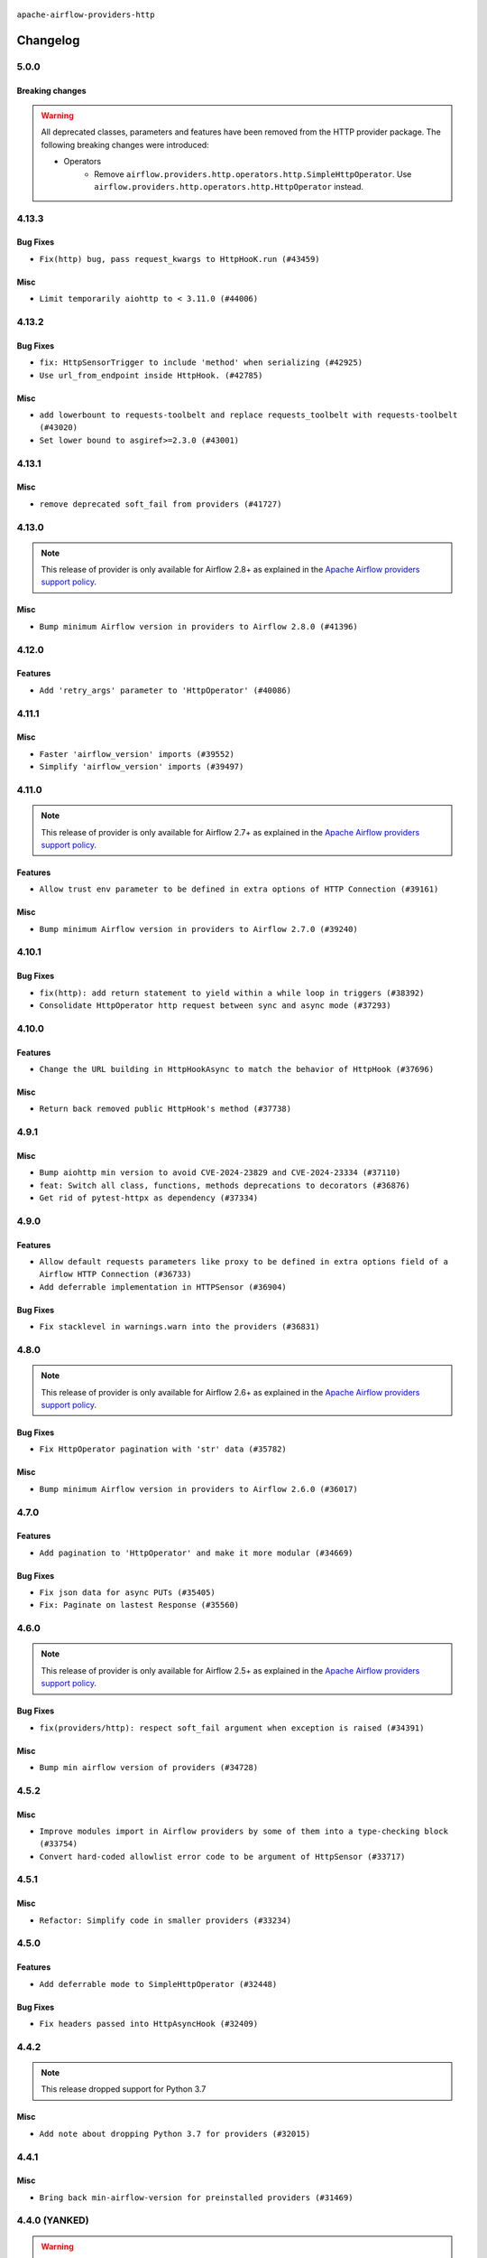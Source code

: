  .. Licensed to the Apache Software Foundation (ASF) under one
    or more contributor license agreements.  See the NOTICE file
    distributed with this work for additional information
    regarding copyright ownership.  The ASF licenses this file
    to you under the Apache License, Version 2.0 (the
    "License"); you may not use this file except in compliance
    with the License.  You may obtain a copy of the License at

 ..   http://www.apache.org/licenses/LICENSE-2.0

 .. Unless required by applicable law or agreed to in writing,
    software distributed under the License is distributed on an
    "AS IS" BASIS, WITHOUT WARRANTIES OR CONDITIONS OF ANY
    KIND, either express or implied.  See the License for the
    specific language governing permissions and limitations
    under the License.


.. NOTE TO CONTRIBUTORS:
   Please, only add notes to the Changelog just below the "Changelog" header when there are some breaking changes
   and you want to add an explanation to the users on how they are supposed to deal with them.
   The changelog is updated and maintained semi-automatically by release manager.

``apache-airflow-providers-http``


Changelog
---------

5.0.0
......


Breaking changes
~~~~~~~~~~~~~~~~

.. warning::
  All deprecated classes, parameters and features have been removed from the HTTP provider package.
  The following breaking changes were introduced:

  * Operators
     * Remove ``airflow.providers.http.operators.http.SimpleHttpOperator``. Use ``airflow.providers.http.operators.http.HttpOperator`` instead.

4.13.3
......

Bug Fixes
~~~~~~~~~

* ``Fix(http) bug, pass request_kwargs to HttpHooK.run (#43459)``

Misc
~~~~

* ``Limit temporarily aiohttp to < 3.11.0 (#44006)``


.. Below changes are excluded from the changelog. Move them to
   appropriate section above if needed. Do not delete the lines(!):

4.13.2
......

Bug Fixes
~~~~~~~~~

* ``fix: HttpSensorTrigger to include 'method' when serializing (#42925)``
* ``Use url_from_endpoint inside HttpHook. (#42785)``

Misc
~~~~

* ``add lowerbount to requests-toolbelt and replace requests_toolbelt with requests-toolbelt (#43020)``
* ``Set lower bound to asgiref>=2.3.0 (#43001)``


.. Below changes are excluded from the changelog. Move them to
   appropriate section above if needed. Do not delete the lines(!):
   * ``Split providers out of the main "airflow/" tree into a UV workspace project (#42505)``

4.13.1
......

Misc
~~~~

* ``remove deprecated soft_fail from providers (#41727)``

.. Below changes are excluded from the changelog. Move them to
   appropriate section above if needed. Do not delete the lines(!):

4.13.0
......

.. note::
  This release of provider is only available for Airflow 2.8+ as explained in the
  `Apache Airflow providers support policy <https://github.com/apache/airflow/blob/main/PROVIDERS.rst#minimum-supported-version-of-airflow-for-community-managed-providers>`_.

Misc
~~~~

* ``Bump minimum Airflow version in providers to Airflow 2.8.0 (#41396)``


.. Below changes are excluded from the changelog. Move them to
   appropriate section above if needed. Do not delete the lines(!):
   * ``Prepare docs for Aug 1st wave of providers (#41230)``
   * ``Prepare docs 1st wave July 2024 (#40644)``
   * ``Enable enforcing pydocstyle rule D213 in ruff. (#40448)``

4.12.0
......

Features
~~~~~~~~

* ``Add 'retry_args' parameter to 'HttpOperator' (#40086)``

4.11.1
......

Misc
~~~~

* ``Faster 'airflow_version' imports (#39552)``
* ``Simplify 'airflow_version' imports (#39497)``

.. Below changes are excluded from the changelog. Move them to
   appropriate section above if needed. Do not delete the lines(!):
   * ``Reapply templates for all providers (#39554)``

4.11.0
......

.. note::
  This release of provider is only available for Airflow 2.7+ as explained in the
  `Apache Airflow providers support policy <https://github.com/apache/airflow/blob/main/PROVIDERS.rst#minimum-supported-version-of-airflow-for-community-managed-providers>`_.

Features
~~~~~~~~

* ``Allow trust env parameter to be defined in extra options of HTTP Connection (#39161)``

Misc
~~~~

* ``Bump minimum Airflow version in providers to Airflow 2.7.0 (#39240)``

4.10.1
......

Bug Fixes
~~~~~~~~~

* ``fix(http): add return statement to yield within a while loop in triggers (#38392)``
* ``Consolidate HttpOperator http request between sync and async mode (#37293)``

.. Below changes are excluded from the changelog. Move them to
   appropriate section above if needed. Do not delete the lines(!):
   * ``Update yanked versions in providers changelogs (#38262)``

4.10.0
......

Features
~~~~~~~~

* ``Change the URL building in HttpHookAsync to match the behavior of HttpHook (#37696)``

Misc
~~~~

* ``Return back removed public HttpHook's method (#37738)``

.. Below changes are excluded from the changelog. Move them to
   appropriate section above if needed. Do not delete the lines(!):
   * ``Add comment about versions updated by release manager (#37488)``

4.9.1
.....

Misc
~~~~

* ``Bump aiohttp min version to avoid CVE-2024-23829 and CVE-2024-23334 (#37110)``
* ``feat: Switch all class, functions, methods deprecations to decorators (#36876)``
* ``Get rid of pytest-httpx as dependency (#37334)``

.. Below changes are excluded from the changelog. Move them to
   appropriate section above if needed. Do not delete the lines(!):
   * ``Added D401 support to http, smtp and sftp provider (#37303)``
   * ``Upgrade mypy to 1.8.0 (#36428)``

4.9.0
.....

Features
~~~~~~~~

* ``Allow default requests parameters like proxy to be defined in extra options field of a Airflow HTTP Connection (#36733)``
* ``Add deferrable implementation in HTTPSensor (#36904)``

Bug Fixes
~~~~~~~~~

* ``Fix stacklevel in warnings.warn into the providers (#36831)``

.. Below changes are excluded from the changelog. Move them to
   appropriate section above if needed. Do not delete the lines(!):
   * ``Prepare docs 1st wave of Providers January 2024 (#36640)``
   * ``Speed up autocompletion of Breeze by simplifying provider state (#36499)``
   * ``Re-apply updated version numbers to 2nd wave of providers in December (#36380)``
   * ``Add documentation for 3rd wave of providers in Deember (#36464)``
   * ``Provide the logger_name param in providers hooks in order to override the logger name (#36675)``
   * ``Revert "Provide the logger_name param in providers hooks in order to override the logger name (#36675)" (#37015)``
   * ``Prepare docs 2nd wave of Providers January 2024 (#36945)``

4.8.0
.....

.. note::
  This release of provider is only available for Airflow 2.6+ as explained in the
  `Apache Airflow providers support policy <https://github.com/apache/airflow/blob/main/PROVIDERS.rst#minimum-supported-version-of-airflow-for-community-managed-providers>`_.

Bug Fixes
~~~~~~~~~

* ``Fix HttpOperator pagination with 'str' data (#35782)``

Misc
~~~~

* ``Bump minimum Airflow version in providers to Airflow 2.6.0 (#36017)``

.. Below changes are excluded from the changelog. Move them to
   appropriate section above if needed. Do not delete the lines(!):
   * ``Fix and reapply templates for provider documentation (#35686)``
   * ``Prepare docs 2nd wave of Providers November 2023 (#35836)``
   * ``Use reproducible builds for provider packages (#35693)``

4.7.0
.....

Features
~~~~~~~~

* ``Add pagination to 'HttpOperator' and make it more modular (#34669)``

Bug Fixes
~~~~~~~~~

* ``Fix json data for async PUTs (#35405)``
* ``Fix: Paginate on lastest Response (#35560)``

.. Below changes are excluded from the changelog. Move them to
   appropriate section above if needed. Do not delete the lines(!):
   * ``Prepare docs 3rd wave of Providers October 2023 (#35187)``
   * ``Pre-upgrade 'ruff==0.0.292' changes in providers (#35053)``
   * ``Upgrade pre-commits (#35033)``
   * ``Prepare docs 3rd wave of Providers October 2023 - FIX (#35233)``
   * ``Prepare docs 1st wave of Providers November 2023 (#35537)``

4.6.0
.....

.. note::
  This release of provider is only available for Airflow 2.5+ as explained in the
  `Apache Airflow providers support policy <https://github.com/apache/airflow/blob/main/PROVIDERS.rst#minimum-supported-version-of-airflow-for-community-managed-providers>`_.

Bug Fixes
~~~~~~~~~

* ``fix(providers/http): respect soft_fail argument when exception is raised (#34391)``

Misc
~~~~

* ``Bump min airflow version of providers (#34728)``


.. Below changes are excluded from the changelog. Move them to
   appropriate section above if needed. Do not delete the lines(!):
   * ``Refactor usage of str() in providers (#34320)``

4.5.2
.....

Misc
~~~~

* ``Improve modules import in Airflow providers by some of them into a type-checking block (#33754)``
* ``Convert hard-coded allowlist error code to be argument of HttpSensor (#33717)``

4.5.1
.....

Misc
~~~~

* ``Refactor: Simplify code in smaller providers (#33234)``

4.5.0
.....

Features
~~~~~~~~

* ``Add deferrable mode to SimpleHttpOperator (#32448)``

Bug Fixes
~~~~~~~~~

* ``Fix headers passed into HttpAsyncHook (#32409)``

.. Below changes are excluded from the changelog. Move them to
   appropriate section above if needed. Do not delete the lines(!):
   * ``Prepare docs for July 2023 wave of Providers (RC2) (#32381)``
   * ``Remove spurious headers for provider changelogs (#32373)``
   * ``Prepare docs for July 2023 wave of Providers (#32298)``
   * ``D205 Support - Providers: GRPC to Oracle (inclusive) (#32357)``
   * ``Improve provider documentation and README structure (#32125)``

4.4.2
.....

.. note::
  This release dropped support for Python 3.7

Misc
~~~~

* ``Add note about dropping Python 3.7 for providers (#32015)``

.. Below changes are excluded from the changelog. Move them to
   appropriate section above if needed. Do not delete the lines(!):
   * ``Improve docstrings in providers (#31681)``
   * ``Add D400 pydocstyle check - Providers (#31427)``

4.4.1
.....

Misc
~~~~

* ``Bring back min-airflow-version for preinstalled providers (#31469)``

4.4.0 (YANKED)
..............

.. warning:: This release has been **yanked** with a reason: ``This version might cause unconstrained installation of old airflow version lead to Runtime Error.``

.. note::
  This release of provider is only available for Airflow 2.4+ as explained in the
  `Apache Airflow providers support policy <https://github.com/apache/airflow/blob/main/PROVIDERS.rst#minimum-supported-version-of-airflow-for-community-managed-providers>`_.


.. Below changes are excluded from the changelog. Move them to
   appropriate section above if needed. Do not delete the lines(!):
   * ``Upgrade ruff to 0.0.262 (#30809)``
   * ``Add full automation for min Airflow version for providers (#30994)``
   * ``Add mechanism to suspend providers (#30422)``
   * ``Use '__version__' in providers not 'version' (#31393)``
   * ``Fixing circular import error in providers caused by airflow version check (#31379)``
   * ``Prepare docs for May 2023 wave of Providers (#31252)``

4.3.0
.....

Features
~~~~~~~~

* ``Add non login-password auth support for SimpleHttpOpeator (#29206)``

4.2.0
.....

Features
~~~~~~~~

* ``Add HttpHookAsync for deferrable implementation (#29038)``

4.1.1
.....

Misc
~~~~

* ``Change logging for HttpHook to debug (#28911)``

4.1.0
.....

.. note::
  This release of provider is only available for Airflow 2.3+ as explained in the
  `Apache Airflow providers support policy <https://github.com/apache/airflow/blob/main/PROVIDERS.rst#minimum-supported-version-of-airflow-for-community-managed-providers>`_.

Misc
~~~~

* ``Move min airflow version to 2.3.0 for all providers (#27196)``

.. Below changes are excluded from the changelog. Move them to
   appropriate section above if needed. Do not delete the lines(!):
   * ``Enable string normalization in python formatting - providers (#27205)``
   * ``Update docs for September Provider's release (#26731)``
   * ``Apply PEP-563 (Postponed Evaluation of Annotations) to non-core airflow (#26289)``

4.0.0
.....

Breaking changes
~~~~~~~~~~~~~~~~

The SimpleHTTPOperator, HttpSensor and HttpHook use now TCP_KEEPALIVE by default.
You can disable it by setting ``tcp_keep_alive`` to False and you can control keepalive parameters
by new ``tcp_keep_alive_*`` parameters added to constructor of the Hook, Operator and Sensor. Setting the
TCP_KEEPALIVE prevents some firewalls from closing a long-running connection that has long periods of
inactivity by sending empty TCP packets periodically. This has a very small impact on network traffic,
and potentially prevents the idle/hanging connections from being closed automatically by the firewalls.

* ``Add TCP_KEEPALIVE option to http provider (#24967)``

.. Below changes are excluded from the changelog. Move them to
   appropriate section above if needed. Do not delete the lines(!):
   * ``fix document about response_check in HttpSensor (#24708)``
   * ``Fix HttpHook.run_with_advanced_retry document error (#24380)``
   * ``Remove 'xcom_push' flag from providers (#24823)``
   * ``Move provider dependencies to inside provider folders (#24672)``
   * ``Remove 'hook-class-names' from provider.yaml (#24702)``

3.0.0
.....

Breaking changes
~~~~~~~~~~~~~~~~

.. note::
  This release of provider is only available for Airflow 2.2+ as explained in the
  `Apache Airflow providers support policy <https://github.com/apache/airflow/blob/main/PROVIDERS.rst#minimum-supported-version-of-airflow-for-community-managed-providers>`_.

.. Below changes are excluded from the changelog. Move them to
   appropriate section above if needed. Do not delete the lines(!):
   * ``Migrate HTTP example DAGs to new design AIP-47 (#23991)``
   * ``Add explanatory note for contributors about updating Changelog (#24229)``
   * ``Prepare docs for May 2022 provider's release (#24231)``
   * ``Update package description to remove double min-airflow specification (#24292)``

2.1.2
.....

Bug Fixes
~~~~~~~~~

* ``Fix mistakenly added install_requires for all providers (#22382)``

2.1.1
.....

Misc
~~~~~

* ``Add Trove classifiers in PyPI (Framework :: Apache Airflow :: Provider)``

2.1.0
.....

Features
~~~~~~~~

* ``Add 'method' to attributes in HttpSensor. (#21831)``

Misc
~~~~

* ``Support for Python 3.10``

.. Below changes are excluded from the changelog. Move them to
   appropriate section above if needed. Do not delete the lines(!):
   * ``Add pre-commit check for docstring param types (#21398)``

2.0.3
.....

Misc
~~~~

* ``Split out confusing path combination logic to separate method (#21247)``


.. Below changes are excluded from the changelog. Move them to
   appropriate section above if needed. Do not delete the lines(!):
   * ``Remove ':type' lines now sphinx-autoapi supports typehints (#20951)``
   * ``Add documentation for January 2021 providers release (#21257)``

2.0.2
.....

Bug Fixes
~~~~~~~~~

   * ``Un-ignore DeprecationWarning (#20322)``

.. Below changes are excluded from the changelog. Move them to
   appropriate section above if needed. Do not delete the lines(!):
   * ``Fix MyPy Errors for HTTP provider. (#20246)``
   * ``Update documentation for November 2021 provider's release (#19882)``
   * ``Prepare documentation for October Provider's release (#19321)``
   * ``Update documentation for September providers release (#18613)``
   * ``Static start_date and default arg cleanup for misc. provider example DAGs (#18597)``
   * ``Use typed Context EVERYWHERE (#20565)``
   * ``Fix template_fields type to have MyPy friendly Sequence type (#20571)``
   * ``Even more typing in operators (template_fields/ext) (#20608)``
   * ``Update documentation for provider December 2021 release (#20523)``

2.0.1
.....

Misc
~~~~

* ``Optimise connection importing for Airflow 2.2.0``
* ``Remove airflow dependency from http provider``

.. Below changes are excluded from the changelog. Move them to
   appropriate section above if needed. Do not delete the lines(!):
   * ``Update description about the new ''connection-types'' provider meta-data (#17767)``
   * ``Import Hooks lazily individually in providers manager (#17682)``
   * ``Prepares docs for Rc2 release of July providers (#17116)``
   * ``Remove/refactor default_args pattern for miscellaneous providers (#16872)``
   * ``Prepare documentation for July release of providers. (#17015)``
   * ``Removes pylint from our toolchain (#16682)``

2.0.0
.....

Breaking changes
~~~~~~~~~~~~~~~~

* ``Auto-apply apply_default decorator (#15667)``

.. warning:: Due to apply_default decorator removal, this version of the provider requires Airflow 2.1.0+.
   If your Airflow version is < 2.1.0, and you want to install this provider version, first upgrade
   Airflow to at least version 2.1.0. Otherwise your Airflow package version will be upgraded
   automatically and you will have to manually run ``airflow upgrade db`` to complete the migration.

Features
~~~~~~~~

* ``Update 'SimpleHttpOperator' to take auth object (#15605)``
* ``HttpHook: Use request factory and respect defaults (#14701)``

.. Below changes are excluded from the changelog. Move them to
   appropriate section above if needed. Do not delete the lines(!):
   * ``Check synctatic correctness for code-snippets (#16005)``
   * ``Prepares provider release after PIP 21 compatibility (#15576)``
   * ``Remove Backport Providers (#14886)``
   * ``Updated documentation for June 2021 provider release (#16294)``
   * ``Add documentation for the HTTP connection (#15379)``
   * ``More documentation update for June providers release (#16405)``
   * ``Synchronizes updated changelog after buggfix release (#16464)``

1.1.1
.....

Bug fixes
~~~~~~~~~

* ``Corrections in docs and tools after releasing provider RCs (#14082)``


1.1.0
.....

Updated documentation and readme files.

Features
~~~~~~~~

* ``Add a new argument for HttpSensor to accept a list of http status code``

1.0.0
.....

Initial version of the provider.
